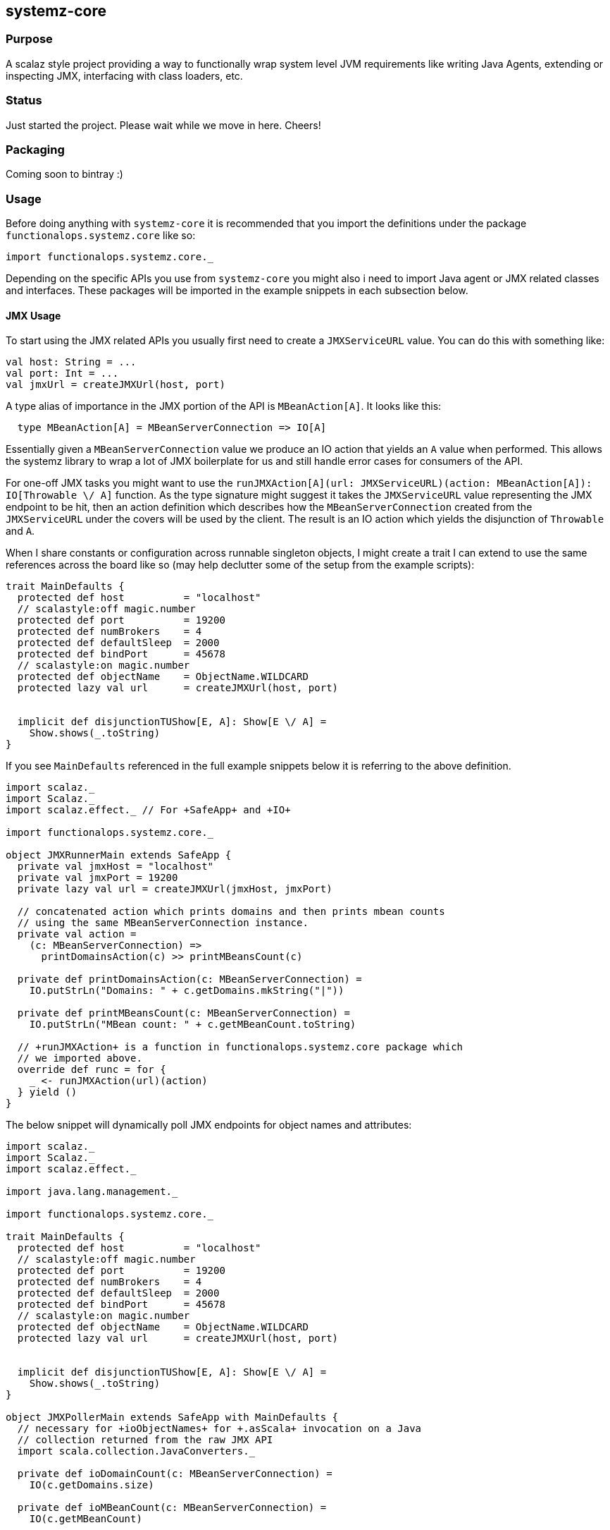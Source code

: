 == systemz-core

=== Purpose

A scalaz style project providing a way to functionally wrap system level JVM
requirements like writing Java Agents, extending or inspecting JMX,
interfacing with class loaders, etc.

=== Status

Just started the project. Please wait while we move in here. Cheers!

=== Packaging

Coming soon to bintray :)

=== Usage

Before doing anything with `systemz-core` it is recommended that you import
the definitions under the package `functionalops.systemz.core` like so:

[source,scala]
----
import functionalops.systemz.core._
----

Depending on the specific APIs you use from `systemz-core` you might also i
need to import Java agent or JMX related classes and interfaces. These
packages will be imported in the example snippets in each subsection below.

==== JMX Usage

To start using the JMX related APIs you usually first need to create a
`JMXServiceURL` value. You can do this with something like:

[source,scala]
----
val host: String = ...
val port: Int = ...
val jmxUrl = createJMXUrl(host, port)
----

A type alias of importance in the JMX portion of the API is `MBeanAction[A]`.
It looks like this:

[source,scala]
----
  type MBeanAction[A] = MBeanServerConnection => IO[A]
----

Essentially given a `MBeanServerConnection` value we produce an IO action that
yields an `A` value when performed. This allows the systemz library to wrap
a lot of JMX boilerplate for us and still handle error cases for consumers of
the API.

For one-off JMX tasks you might want to use the
`runJMXAction[A](url: JMXServiceURL)(action: MBeanAction[A]): IO[Throwable \/ A]`
function. As the type signature might suggest it takes the `JMXServiceURL`
value representing the JMX endpoint to be hit, then an action definition
which describes how the `MBeanServerConnection` created from the `JMXServiceURL`
under the covers will be used by the client. The result is an IO action which
yields the disjunction of `Throwable` and `A`.

When I share constants or configuration across runnable singleton objects, I
might create a trait I can extend to use the same references across the board
like so (may help declutter some of the setup from the example scripts):

[source,scala]
----
trait MainDefaults {
  protected def host          = "localhost"
  // scalastyle:off magic.number
  protected def port          = 19200
  protected def numBrokers    = 4
  protected def defaultSleep  = 2000
  protected def bindPort      = 45678
  // scalastyle:on magic.number
  protected def objectName    = ObjectName.WILDCARD
  protected lazy val url      = createJMXUrl(host, port)


  implicit def disjunctionTUShow[E, A]: Show[E \/ A] =
    Show.shows(_.toString)
}
----

If you see `MainDefaults` referenced in the full example snippets below it is
referring to the above definition.

[source,scala]
----

import scalaz._
import Scalaz._
import scalaz.effect._ // For +SafeApp+ and +IO+

import functionalops.systemz.core._

object JMXRunnerMain extends SafeApp {
  private val jmxHost = "localhost"
  private val jmxPort = 19200
  private lazy val url = createJMXUrl(jmxHost, jmxPort)

  // concatenated action which prints domains and then prints mbean counts
  // using the same MBeanServerConnection instance.
  private val action =
    (c: MBeanServerConnection) =>
      printDomainsAction(c) >> printMBeansCount(c)

  private def printDomainsAction(c: MBeanServerConnection) =
    IO.putStrLn("Domains: " + c.getDomains.mkString("|"))

  private def printMBeansCount(c: MBeanServerConnection) =
    IO.putStrLn("MBean count: " + c.getMBeanCount.toString)

  // +runJMXAction+ is a function in functionalops.systemz.core package which
  // we imported above.
  override def runc = for {
    _ <- runJMXAction(url)(action)
  } yield ()
}

----

The below snippet will dynamically poll JMX endpoints for object names and
attributes:

[source,scala]
----
import scalaz._
import Scalaz._
import scalaz.effect._

import java.lang.management._

import functionalops.systemz.core._

trait MainDefaults {
  protected def host          = "localhost"
  // scalastyle:off magic.number
  protected def port          = 19200
  protected def numBrokers    = 4
  protected def defaultSleep  = 2000
  protected def bindPort      = 45678
  // scalastyle:on magic.number
  protected def objectName    = ObjectName.WILDCARD
  protected lazy val url      = createJMXUrl(host, port)


  implicit def disjunctionTUShow[E, A]: Show[E \/ A] =
    Show.shows(_.toString)
}

object JMXPollerMain extends SafeApp with MainDefaults {
  // necessary for +ioObjectNames+ for +.asScala+ invocation on a Java
  // collection returned from the raw JMX API
  import scala.collection.JavaConverters._

  private def ioDomainCount(c: MBeanServerConnection) =
    IO(c.getDomains.size)

  private def ioMBeanCount(c: MBeanServerConnection) =
    IO(c.getMBeanCount)

  private def ioObjectNames(c: MBeanServerConnection) =
    IO(c.queryNames(null, null).asScala)

  private def ioAttributes(c: MBeanServerConnection, ns: scala.collection.mutable.Set[ObjectName]) =
    IO {
      for (n <- ns)
      yield c.getMBeanInfo(n).getAttributes map { _.getName }
    }

  // Only a helper function for the purpose of example
  private def puts[A](label: String, io: IO[A])(implicit s: Show[A]): IO[Unit] =
    for {
      a <- io
      _ <- IO.putStrLn(s"${label}: ${s.shows(a)}")
    } yield ()

  // Only a helper function for the purpose of example
  private def putsAndYield[A](label: String, io: IO[A])(implicit s: Show[A]): IO[A] =
    for {
      a <- io
      _ <- IO.putStrLn(s"${label}: ${s.shows(a)}")
    } yield a

  private def action: MBeanAction[Unit] =
    (c: MBeanServerConnection) =>
      for {
        _ <- puts("Domain Count", ioDomainCount(c))
        _ <- puts("MBean Count", ioMBeanCount(c))
        names <- putsAndYield("Names", ioObjectNames(c))
        attrs <- putsAndYield("Attributes", ioAttributes(c, names))
        _ <- IO.putStrLn(s"Attribute Count: ${attrs.size}")
      } yield ()

  override def runc = for {
    _ <- runJMXAction(url)(action)
  } yield ()
}

----

Sometimes you want to listen to JMX change notifications. You can do this via
`registerJMXListener[A]` function where you provide a callback function of
the signature `Notification => A => Unit`, then the `ObjectName` and thread
the `seed` value through with the `MBeanServerConnection`. Here is a simple
runnable example:

[source,scala]
----
import scalaz._
import Scalaz._
import scalaz.effect._

import java.lang.management._

import functionalops.systemz.core._

object JMXNotificationsMain extends SafeApp with MainDefaults {
  private def callback[A]: Notification => A => Unit =
    (n) => a => Console.println(List(a, n).mkString(">> "))

  private lazy val threadMXBean = ManagementFactory.getThreadMXBean

  private def printThreadCount(tb: ThreadMXBean): IO[Unit] =
    IO.putStrLn(s"Thread Count: ${tb.getThreadCount}")

  private def toThreadCount(m: ThreadMXBean) = m.getThreadCount

  def action[A](seed: A)(c: MBeanServerConnection): IO[Unit] =
    for {
      _ <- printThreadCount(threadMXBean)
      _ <- registerJMXListener[A](callback)(objectName)(c)(seed)
      _ <- IO { Thread.sleep(defaultSleep) }
      _ <- printThreadCount(threadMXBean)
    } yield ()

  override def runc = for {
    r <- createJMXRunner(host, port)(action(0) _)
    _ <- IO.putStrLn(r.shows)
  } yield ()
}

----

==== JavaAgent Usage

The `systemz-core` library also provides basic JavaAgent wrapper type
interface to avoid some boilerplate and offer better type safety by
making certain dependencies and effects explicit.

Let's see how we might define our own JavaAgent:

[source,scala]
----
import scalaz._
import Scalaz._
import scalaz.effect._

import functionalops.systemz.core._

object MetricsAgent extends JvmAgent {
  override def launchc: IO[Unit] = for {
    _ <- IO.putStrLn("Hello world from this JvmAgent")
  } yield ()
}
----

Now to attach your new `JvmAgent` to the JVM-based services you are interested
in you will need to do the following:

* Create a self-contained JAR
* Add a `Premain-Class` attribute in the `META-INF/MANIFEST.mf` file entry
  that references your new JvmAgent runnable singleton object. e.g.
  `MetricsAgent`.

=== License

This will be licensed under the BSD 3-clause license. See link:LICENSE[].

=== Prerequisites

1. Java 8 (should also work on 1.7 but untested)
2. Scala 2.11.4
3. SBT 0.13.0+

=== Getting Started

Inside the root directory of the repository:

1. Launch SBT:

        $ sbt

2. Compile everything and run all tests:

        > test

=== Code Structure

I use a less common structure to my code than many Scala projects so here is
the code structure outline and explanation:

* **Types:** I use a _more_ functional style of coding in Scala and as a
  result start coding from _*closed*_ algebraic data types (usually sum,
  product, and recursive types), which define the basic elements of the
  domain. These traits (types) and corresponding case classes/objects (value
  constructors) can be found in the `Types` trait for namespacing. See below
  for description of namespace organization.
* **"Classes":**  this does not refer to OO classes but rather typeclass
  definitions. I have a trait named `Classes` which contains typeclass
  definitions used to extend our basic sum, product, and recursive data
  types.
* **"Instances":** again this does not refer to "instances" of OO classes,
  rather this refers to implementations of typeclasses for specific types.
  In the trait named `Instances` you will find a number of implicits that
  can be mixed in to different contexts later the allows Scala to find
  the correct instance definition for a specific type of a typeclass based
  on the scope it is introduced. More specific scopes have higher precedence
  which means the default `systemz-core` package instance definitions can be
  overridden in applicaation/client code at a higher level if necessary.
* **Functions:** I have a trait named `Functions`, which along side the
  interface to our core types and typeclasses provides the public API for
  the `systemz-core` library/toolkit.
* **Namespacing:** You will note I am using traits for namespacing primitives
  that I then use to mixin to objects used for external package namespacing.
